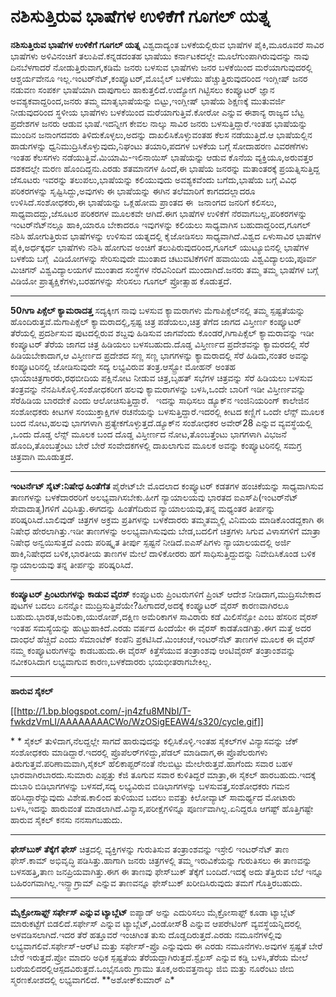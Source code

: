 * ನಶಿಸುತ್ತಿರುವ ಭಾಷೆಗಳ ಉಳಿಕೆಗೆ ಗೂಗಲ್ ಯತ್ನ

 *ನಶಿಸುತ್ತಿರುವ ಭಾಷೆಗಳ ಉಳಿಕೆಗೆ ಗೂಗಲ್ ಯತ್ನ*
 ವಿಶ್ವದಾದ್ಯಂತ ಬಳಕೆಯಲ್ಲಿರುವ ಭಾಷೆಗಳ ಪೈಕಿ,ಮೂರೂವರೆ ಸಾವಿರ ಭಾಷೆಗಳು ಅಳಿವಿನಂಚಿಗೆ
ತಲುಪಿವೆ.ಕನ್ನಡದಂತಹ ಭಾಷೆಯು ಕರ್ನಾಟಕದಲ್ಲೇ ಮೂಲೆಗುಂಪಾಗಿರುವುದನ್ನು ನಾವು
ದಿನಬೆಳಗಾದರೆ ನೋಡುತ್ತಿರುವಾಗ,ಕಡಿಮೆ ಜನರು ಬಳಸುವ ಭಾಷೆಗಳು ಜನರ ಬಳಕೆಯಿಂದ
ಮರೆಯಾಗುವುದರಲ್ಲಿ ಆಶ್ಚರ್ಯವೇನೂ ಇಲ್ಲ.ಇಂಟರ್‌ನೆಟ್,ಕಂಪ್ಯೂಟರ್,ಮೊಬೈಲ್ ಬಳಕೆಯು
ಹೆಚ್ಚುತ್ತಿರುವುದರಿಂದ ಇಂಗ್ಲೀಷ್ ಜನರ ನಡುವಣ ಸಂಪರ್ಕ ಭಾಷೆಯಾಗಿ ದಾಪುಗಾಲು
ಹಾಕುತ್ತಲಿದೆ.ಉದ್ಯೋಗ ಗಿಟ್ಟಿಸಲು ಕಂಪ್ಯೂಟರ್ ಜ್ಞಾನ ಅವಶ್ಯಕವಾದ್ದರಿಂದ,ಜನರು ತಮ್ಮ
ಮಾತೃಭಾಷೆಯನ್ನು ಬಿಟ್ಟು,ಇಂಗ್ಲೀಷ್ ಭಾಷೆಯ ಶಿಕ್ಷಣಕ್ಕೆ ಮುತುವರ್ಜಿ ನೀಡುವುದರಿಂದ
ಸ್ಥಳೀಯ ಭಾಷೆಗಳು ಬಳಕೆಯಿಂದ ಮರೆಯಾಗುತ್ತಿವೆ.ಕೋರೋ ಎನ್ನುವ ಈಶಾನ್ಯ ರಾಜ್ಯದ ಬೆಟ್ಟ
ಪ್ರದೇಶಗಳ ಜನರು ಆಡುವ ಭಾಷೆ.ಇದನ್ನೀಗ ಕೇವಲ ನಾಲ್ಕು ಸಾವಿರ ಜನರು
ಬಳಸುತ್ತಿದ್ದಾರೆ.ಇಂತಹ ಭಾಷೆಯನ್ನು ಮುಂದಿನ ಜನಾಂಗದವರು ತಿಳಿದುಕೊಳ್ಳಲು,ಅದನ್ನು
ದಾಖಲಿಸಿಕೊಳ್ಳುವಂತಹ ಕೆಲಸ ನಡೆಯುತ್ತಿದೆ.ಆ ಭಾಷೆಯಲ್ಲಿನ ಹಾಡುಗಳನ್ನು
ಧ್ವನಿಮುದ್ರಿಸಿಕೊಳ್ಳುವುದು,ನಿಘಂಟು ತಯಾರಿ,ಪದಗಳ ಬಳಕೆಯ ಬಗ್ಗೆ ಸೋದಾಹರಣ ವಿವರಣೆಗಳು
ಇಂತಹ ಕೆಲಸಗಳು ನಡೆಯುತ್ತಿವೆ.ಮಿಯಾಮಿ-ಇಲಿನಾಯಿಸ್ ಭಾಷೆಯನ್ನು ಆಡುವ ಕೊನೆಯ
ವ್ಯಕ್ತಿಯೂ,ಅರುವತ್ತರ ದಶಕದಲ್ಲೇ ಮರಣ ಹೊಂದಿದ್ದನು.ಎರಡು ಶತಮಾನಗಳ ಹಿಂದೆ,ಈ ಭಾಷೆಯ
ಜನರನ್ನು ಮತಾಂತರಕ್ಕೆ ಪ್ರಯತ್ನಿಸುತ್ತಿದ್ದ ಜೆಸೂಟರು ಇವರನ್ನು ತಲುಪಲು,ಭಾಷೆಯನ್ನು
ಕಲಿಯುವುದು ಅವಶ್ಯಕವೆಂದು ಬಗೆದು,ಭಾಷೆಯ ಬಗ್ಗೆ ವಿವಿಧ ಪರಿಕರಗಳನ್ನು
ಸೃಷ್ಟಿಸಿದ್ದು,ಅವುಗಳು ಈ ಭಾಷೆಯನ್ನು ಈಗಿನ ತಲೆಮಾರಿಗೆ ಕಾಗದದಲ್ಲಾದರೂ
ಉಳಿಸಿದೆ.ಸಂಶೋಧಕರು,ಈ ಭಾಷೆಯನ್ನು ಒಕ್ಲಹೋಮ ಪ್ರಾಂತದ ಈ  ಜನಾಂಗದ ಜನರಿಗೆ ಕಲಿಸಲು,
ಸಾಧ್ಯವಾದದ್ದು,ಜೆಸೂಟರ ಪರಿಕರಗಳ ಮೂಲಕವೇ ಆಗಿದೆ.ಈಗ ಭಾಷೆಗಳ ಉಳಿಕೆಗೆ
ನೆರವಾಗಬಲ್ಲ,ಪರಿಕರಗಳನ್ನು ಇಂಟರ್‌ನೆಟ್‌ನಲ್ಲೂ ಹಾಕಿ,ಯಾರೂ ಬೇಕಾದರೂ ಇವುಗಳನ್ನು
ಕಲಿಯಲು ಸಾಧ್ಯವಾಗಿಸ ಬಹುದಾದ್ದರಿಂದ,ಗೂಗಲ್ ನಶಿಸಿ ಹೋಗುತ್ತಿರುವ ಭಾಷೆಗಳನ್ನು ಉಳಿಸುವ
ಯತ್ನದಲ್ಲಿ ಕೈಜೋಡಿಸಲು ಸಾಧ್ಯವಾಗಿದೆ.ವಿಶ್ವದ ಏಳುಸಾವಿರ ಭಾಷೆಗಳ ಪೈಕಿ,ಅರ್ಧಕ್ಕರ್ಧ
ಭಾಷೆಗಳು ನಶಿಸಿ ಹೋಗುವ ಅಂಚಿಗೆ ತಲುಪಿರುವುದರಿಂದ,ಗೂಗಲ್ ಯುಟ್ಯೂಬಿನಲ್ಲಿ ಭಾಷೆಗಳ
ಬಳಕೆಯ ಬಗ್ಗೆ  ವಿಡಿಯೋಗಳನ್ನು ಸೇರಿಸುವುದೇ ಮುಂತಾದ ಚಟುವಟಿಕೆಗಳಿಗೆ ಹವಾಯಿಯ
ವಿಶ್ವವಿದ್ಯಾಲಯ,ಪೂರ್ವ ಮಿಚಿಗನ್ ವಿಶ್ವವಿದ್ಯಾಲಯಗಳೆ ಮುಂತಾದ ಸಂಸ್ಥೆಗಳ
ನೆರವಿನಿಂದಿಗೆ ಮುಂದಾಗಿದೆ.ಜನರು ತಮ್ಮ ತಮ್ಮ ಭಾಷೆಗಳ ಬಗ್ಗೆ ವಿಡಿಯೋ
ಪ್ರಾತ್ಯಕ್ಷಿಕೆಗಳು,ಬರಹಗಳನ್ನು ಸೇರಿಸಲು ಗೂಗಲ್ ಪ್ರೋತ್ಸಾಹ ಕೊಡುತ್ತದೆ.
 -------------------------------------------
 *50ಗಿಗಾ ಪಿಕ್ಸೆಲ್ ಕ್ಯಾಮರಾದತ್ತ*
 ಸದ್ಯಕ್ಕೀಗ ನಾವು ಬಳಸುವ ಕ್ಯಾಮರಾಗಳು ಮೆಗಾಪಿಕ್ಸೆಲ್‌ನಲ್ಲಿ ತಮ್ಮ ಸ್ಪಷ್ಟತೆಯನ್ನು
ಹೊಂದಿರುತ್ತವೆ.ಮೆಗಾಪಿಕ್ಸೆಲ್ ಕ್ಯಾಮರಾದಲ್ಲಿ,ಸ್ಪಷ್ಟ ಚಿತ್ರ ಪಡೆಯಲು,ಚಿತ್ರ ತೆಗೆದ
ಜಾಗದ ವಿಸ್ತೀರ್ಣ ಕಂಪ್ಯೂಟರ್ ತೆರೆಯಲ್ಲಿ ಪ್ರದರ್ಶಿಸುವ ಪುಟದಲ್ಲಿರುವ ಶಬ್ದವು
ಹಿಡಿಸುವ ಜಾಗವೆಂದು ಕೊಂಡರೆ,ಗಿಗಾಪಿಕ್ಸೆಲ್ ಕ್ಯಾಮರಾವನ್ನು ಇಡೀ ಕಂಪ್ಯೂಟರ್ ತೆರೆಯ
ಜಾಗದ ಚಿತ್ರ ಹಿಡಿಯಲು ಬಳಸಬಹುದು.ದೊಡ್ಡ ವಿಸ್ತೀರ್ಣದ ಪ್ರದೇಶವನ್ನು ಕ್ಯಾಮರದಲ್ಲಿ
ಸೆರೆ ಹಿಡಿಯಬೇಕಾದಾಗ,ಆ ವಿಸ್ತೀರ್ಣದ ಪ್ರದೇಶದ ಸಣ್ಣ ಸಣ್ಣ ಭಾಗಗಳನ್ನು ಕ್ಯಾಮರಾದಲ್ಲಿ
ಸೆರೆ ಹಿಡಿದು,ನಂತರ ಅವನ್ನು ಕಂಪ್ಯೂಟರಿನಲ್ಲಿ ಜೋಡಿಸುವುದೇ ಸದ್ಯ ಲಭ್ಯವಿರುವ
ತಂತ್ರ.ಆಸ್ಟ್ರೋ ಮೋಹನ್ ಅಂತಹ ಛಾಯಾಚಿತ್ರಗಾರರು,ರಥಬೀದಿಯ ಪಕ್ಷಿನೋಟ ನೀಡುವ
ಚಿತ್ರ,ಬೃಹತ್ ಸಭೆಗಳ ಚಿತ್ರವನ್ನು ಸೆರೆ ಹಿಡಿಯಲು ಬಳಸುವ ತಂತ್ರವನ್ನು
ನೆನಪಿಸಿಕೊಳ್ಳಿ.ಸಂಶೋಧಕರೀಗ ಹಲವು ಕ್ಯಾಮರಾಗಳನ್ನು ಬಳಸಿ,ಒಂದೇ ಬಾರಿಗೆ ಇಡೀ
ವಿಸ್ತೀರ್ಣವನ್ನು ಸೆರೆಹಿಡಿಯ ಬಾರದೇಕೆ ಎಂದು ಆಲೋಚಿಸುತ್ತಿದ್ದಾರೆ.   ಇದನ್ನು
ಸಾಧಿಸಲು ಡ್ಯೂಕ್‌ನ ಇಂಜಿನಿಯರಿಂಗ್ ಕಾಲೇಜಿನ ಸಂಶೋಧಕರು ಕೀಟಗಳ ಸಂಯುಕ್ತಾಕ್ಷಿಗಳ
ರಚನೆಯನ್ನು ಬಳಸುತ್ತಿದ್ದಾರೆ.ಇದರಲ್ಲಿ ಕೀಟದ ಕಣ್ಣಿಗೆ ಒಂದೇ ಲೆನ್ಸ್ ಮೂಲಕ ಬಂದ
ನೋಟ,ಹಲವು ಭಾಗಗಳಾಗಿ ಪ್ರತ್ಯೇಕಗೊಳ್ಳುತ್ತದೆ.ಡ್ಯೂಕ್‌ನ ಸಂಶೋಧಕರ ಅವೇರ್28 ಎನ್ನುವ
ವ್ಯವಸ್ಥೆಯಲ್ಲಿ ,ಒಂದು ದೊಡ್ಡ ಲೆನ್ಸ್ ಮೂಲಕ ಬಂದ ದೊಡ್ಡ ವಿಸ್ತೀರ್ಣದ
ನೋಟ,ತೊಂಬತ್ತೆಂಟು ಭಾಗಗಳಾಗಿ ವಿಭಜನೆ ಹೊಂದಿ,ತೊಂಬತ್ತೆಂಟು ಬೇರೆ ಬೇರೆ ಸಂವೇದಕಗಳಲ್ಲಿ
ದಾಖಲಾಗುವ ಮೂಲಕ ಅವನ್ನು ಕಂಪ್ಯೂಟರಿನಲ್ಲಿ ಸಮಗ್ರ ಚಿತ್ರವಾಗಿ ಮೂಡುತ್ತದೆ.
 ---------------------------------------------------------
 *ಇಂಟರ್ನೆಟ್ ಸೈಟ್:ನಿಷೇಧ ಹಿಂತೆಗೆತ*
 ಪೈರೇಟ್‌ಬೇ ಮೊದಲಾದ ಕಂಪ್ಯೂಟರ್ ಕಡತಗಳ ಹಂಚಿಕೆಯನ್ನು ಸಾಧ್ಯವಾಗಿಸುವ ತಾಣಗಳನ್ನು
ಬಳಕೆದಾರರರಿಗೆ ಅಲಭ್ಯವಾಗಿಸಬೇಕು.ಹೀಗೆ ನ್ಯಾಯಾಲಯವು ಭಾರತದ ಐಎಸ್‌ಪಿ(ಇಂಟರ್‌ನೆಟ್
ಸೇವಾದಾತೃ)ಗಳಿಗೆ ವಿಧಿಸಿತ್ತು.ಈಗದನ್ನು ಹಿಂತೆಗೆದಿರುವ ನ್ಯಾಯಾಲಯವು,ತನ್ನ ಮಧ್ಯಂತರ
ತೀರ್ಪನ್ನು ಪರಿಷ್ಕರಿಸಿದೆ.ಬಾಲಿವುಡ್ ಚಿತ್ರಗಳ ಅಕ್ರಮ ಪ್ರತಿಗಳನ್ನು ಬಳಕೆದಾರರು
ತಮ್ಮತಮ್ಮಲ್ಲಿ ವಿನಿಮಯ ಮಾಡಿಕೊಂಡದ್ದಕಾಗಿ ಈ ನಿಷೇಧ ಹೇರಲಾಗಿತ್ತು.ಇಡೀ ತಾಣಗಳನ್ನು
ಅಲಭ್ಯವಾಗಿಸುವುದು ಬೇಡ,ಬದಲಿಗೆ ಚಿತ್ರಗಳು ಸಿಗುವ ವಿಳಾಸಗಳಿಗೆ ಮಾತ್ರಾ ನಿಷೇಧ
ಅನ್ವಯಿಸುತ್ತದೆ ಎಂದು ಪರಿಷ್ಕೃತ ತೀರ್ಪು ಸ್ಪಷ್ಟನೆ ನೀಡಿದೆ.ಐಎಸ್‌ಪಿಗಳು
ನ್ಯಾಯಾಲಯದಲ್ಲಿ ಅರ್ಜಿ ಹಾಕಿ,ನಿಷೇಧದ ಬಳಿಕ,ಭಾರತೀಯ ತಾಣಗಳ ಮೇಲೆ ದಾಳಿಕೋರರು ಹಗೆ
ಸಾಧಿಸುತ್ತಿದ್ದುದನ್ನು ನಿವೇದಿಸಿಕೊಂಡ ಬಳಿಕ ನ್ಯಾಯಾಲಯವು ತನ್ನ ತೀರ್ಪನ್ನು
ಪರಿಷ್ಕರಿಸಿದೆ.
 --------------------------------------------------
 *ಕಂಪ್ಯೂಟರ್ ಪ್ರಿಂಟರುಗಳನ್ನು ಕಾಡುವ ವೈರಸ್*
 ಕಂಪ್ಯೂಟರು ಪ್ರಿಂಟರುಗಳಿಗೆ ಪ್ರಿಂಟ್ ಆದೇಶ ನೀಡಿದಾಗ,ಮುದ್ರಿಸಬೇಕಾದ ಪುಟಗಳ ಬದಲು
ಏನನ್ನೋ ಮುದ್ರಿಸುತ್ತಿವೆಯೇ?ಹೀಗಾದರೆ,ಅದಕ್ಕೆ ಕಂಪ್ಯೂಟರ್ ವೈರಸ್ ಕಾರಣವಾಗಿರಲೂ
ಬಹುದು.ಭಾರತ,ಅಮೆರಿಕಾ,ಯುರೋಪ್,ದಕ್ಷಿಣ ಅಮೆರಿಕಾಗಳ ಸಾವಿರಾರು ಕಡೆ ಮಿಲಿಸೆನ್ಸೋ ಎಂಬ
ಹೆಸರಿನ ವೈರಸ್ ಇಂತಹ ಸಮಸ್ಯೆಯನ್ನು ಹುಟ್ಟುಹಾಕಿದೆ.ಎರಡು ವರ್ಷದ ಹಿಂದೆಯೇ ಈ ವೈರಸ್
ಕಾಡತೊಡಗಿತ್ತು.ಈಗ ಮತ್ತೆ ಅದರ ದಾಂಧಲೆ ಹೆಚ್ಚಿದೆ ಎಂದು ಸೆಮಾಂಟೆಕ್ ಕಂಪೆನಿ
ಪ್ರಕಟಿಸಿದೆ.ಮಿಂಚಂಚೆ,ಇಂಟರ್‌ನೆಟ್ ತಾಣಗಳ ಮೂಲಕ ಈ ವೈರಸ್ ನಮ್ಮ ಕಂಪ್ಯೂಟರುಗಳನ್ನು
ಕಾಡಬಹುದು.ಈ ವೈರಸ್ ಕಿತ್ತೆಸೆಯುವ ತಂತ್ರಾಂಶವು ಆಂಟಿವೈರಸ್ ತಂತ್ರಾಂಶವನ್ನು
ನವೀಕರಿಸಿದಾಗ ಲಭ್ಯವಾಗುವ ಕಾರಣ,ಬಳಕೆದಾರರು ಭಯಭೀತರಾಗಬೇಕಿಲ್ಲ.
 -----------------------------------------------------------
 *ಹಾರುವ ಸೈಕಲ್*

[[http://1.bp.blogspot.com/-jn4zfu8MNbI/T-fwkdzVmLI/AAAAAAAACWo/WzOSigEEAW4/s1600/cycle.gif][[[http://1.bp.blogspot.com/-jn4zfu8MNbI/T-fwkdzVmLI/AAAAAAAACWo/WzOSigEEAW4/s320/cycle.gif]]]]

*
*
 ಸೈಕಲ್ ತುಳಿದಾಗ,ನೆಲದ್ದಲ್ಲೇ ಸಾಗದೆ ಹಾರುವುದನ್ನು ಕಲ್ಪಿಸಿಕೊಳ್ಳಿ.ಇಂತಹ ಸೈಕಲ್‌ಗಳ
ವಿನ್ಯಾಸವನ್ನು ಜೆಕ್ ಸಂಶೋಧಕರು ಮಾಡಿದ್ದಾರೆ.ಇದರಲ್ಲಿ ಪ್ರೊಪೆಲರ್‌ಗಳಿದ್ದು,ಪೆಡಲ್
ಮಾಡಿದಾಗ,ಈ ಪ್ರೊಪೆಲರುಗಳು ತಿರುಗುತ್ತವೆ.ಪರಿಣಾಮವಾಗಿ,ಸೈಕಲ್ ಹೆಲಿಕಾಪ್ಟರ್‌ನಂತೆ
ನೆಲಬಿಟ್ಟು ಮೇಲೇರುತ್ತವೆ.ಹಾಗೆಂದು ಸವಾರ ಬಹಳ ಭಾರವಾಗಿರಬಾರದು.ಸುಮಾರು ಎಪ್ಪತ್ತು
ಕೆಜಿ ತೂಗುವ ಸವಾರ ಕುಳಿತಿದ್ದರೆ ಮಾತ್ರಾ,ಈ ಸೈಕಲ್ ಹಾರಬಹುದು.ಇದಕ್ಕೆ ದುಬಾರಿ
ಬಿಡಿಭಾಗಗಳನ್ನು ಬಳಸದೆ,ಸದ್ಯ ಲಭ್ಯವಿರುವ ಬಿಡಿಭಾಗಗಳನ್ನು ಬಳಸುವತ್ತ,ಸಂಶೋಧಕರು ಗಮನ
ಹರಿಸಿದ್ದಾರೆನ್ನುವುದು ವಿಶೇಷ.ಕಾಲಿಂದ ತುಳಿಯುವ ಬದಲು ಐವತ್ತು ಕಿಲೋವ್ಯಾಟ್
ಸಾಮರ್ಥ್ಯದ ಮೋಟಾರು ಬಳಸಿ,ಇದನ್ನು ಹಾರುವಂತೆ ಮಾಡಲಾಗಿದೆ.ವಿನ್ಯಾಸ,ಪರೀಕ್ಷೆಗಳಿನ್ನೂ
ಪೂರ್ಣವಾಗಿಲ್ಲ.ಏನಿದ್ದರೂ ಆಗಷ್ಟ್ ಹೊತ್ತಿಗಷ್ಟೇ ಹಾರುವ ಸೈಕಲ್ ಕನಸು ನನಸಾಗಬಹುದು.
 -------------------------------------
 *ಫೇಸ್‌ಬುಕ್ ತೆಕ್ಕೆಗೆ ಫೇಸ್*
 ಚಿತ್ರದಲ್ಲಿ ವ್ಯಕ್ತಿಗಳನ್ನು ಗುರುತಿಸುವ ತಂತ್ರಾಂಶವನ್ನು ಇಸ್ರೇಲಿ ಇಂಟರ್‌ನೆಟ್ ತಾಣ
ಫೇಸ್.ಕಾಮ್ ಅಭಿವೃದ್ಧಿ ಪಡಿಸಿತ್ತು.ಹಾಗಾಗಿ ಜನರು ಚಿತ್ರಗಳಲ್ಲಿ ತಮ್ಮ ಇರುವಿಕೆಯನ್ನು
ಗುರುತಿಸಲು ಈ ತಾಣವನ್ನು ಬಳಸಹತ್ತಿ,ತಾಣ ಜನಪ್ರಿಯವಾಗಿತ್ತು.ಈಗ ಈ ತಾಣವು ಫೇಸ್‌ಬುಕ್
ತೆಕ್ಕೆಗೆ ಬಂದಿದೆ.ಇದಕ್ಕೆ ಅದು ತೆತ್ತಿರುವ ಬೆಲೆ ಇನ್ನೂ
ಬಹಿರಂಗವಾಗಿಲ್ಲ.ಇನ್ಸ್ಟಾಗ್ರಾಮ್ ಎನ್ನುವ ತಾಣವನ್ನೂ ಫೇಸ್‌ಬುಕ್ ಖರೀದಿಸಿರುವುದು ತಮಗೆ
ಗೊತ್ತಿರಬಹುದು.
 --------------------------------------------------
 *ಮೈಕ್ರೋಸಾಫ್ಟ್ ಸರ್ಫೇಸ್ ಎನ್ನುವ ಟ್ಯಾಬ್ಲೆಟ್*
 ಐಪ್ಯಾಡ್ ಅನ್ನು ಎದುರಿಸಲು ಮೈಕ್ರೋಸಾಫ್ಟ್ ಕೂಡಾ ಟ್ಯಾಬ್ಲೆಟ್ ಮಾರುಕಟ್ಟೆಗೆ
ಬಿಡಲಿದೆ.ಸರ್ಫೇಸ್ ಎನ್ನುವ ಟ್ಯಾಬ್ಲೆಟ್,ವಿಂಡೋಸ್8 ಎನ್ನುವ ಆಪರೇಟಿಂಗ್
ವ್ಯವಸ್ಥೆಯನ್ನಿದರಲ್ಲಿ ಅಳವಡಿಸಲಾಗಿದೆ.ಇದರ ತೆರೆ ಹತ್ತೂವರೆ ಇಂಚಿಗಿಂತ ತುಸು
ದೊಡ್ಡದಿರುತ್ತದೆ.ಎರಡು ನಮೂನೆಗಳಲ್ಲಿವು ಲಭ್ಯವಾಗಲಿವೆ.ಸರ್ಫೇಸ್-ಆರ್‌ಟಿ ಮತ್ತು
ಸರ್ಫೇಸ್-ಪ್ರೊ ಎನ್ನುವುದು ಈ ಎರಡು ನಮೂನೆಗಳು.ಅವುಗಳ ಸ್ಪಷ್ಟತೆ ಬೇರೆ ಬೇರೆ
ಇರುತ್ತದೆ.ಪ್ರೋ ಮಾದರಿ ಅಧಿಕ ಸ್ಪಷ್ಟತೆಯ ತೆರೆಯದ್ದಾಗಿರುತ್ತದೆ.ಸ್ಟೈಲಸ್ ಎನ್ನುವ
ಕಡ್ಡಿ ಬಳಸಿ,ತೆರೆಯ ಮೇಲೆ ಬರೆಯಲಿದರಲ್ಲಿಆಸ್ಪದವಿರುತ್ತದೆ.ಒಂಭೈನೂರು ಗ್ರಾಮು
ತೂಕ,ಅರುವತ್ತನಾಲ್ಕು ಜಿಬಿ ಮತ್ತು ನೂರೆಂಟು ಜೀಬಿ ಸ್ಮರಣಕೋಶದಲ್ಲಿ ಲಭ್ಯವಾಗಲಿದೆ.
 **ಅಶೋಕ್‌ಕುಮಾರ್ ಎ*

